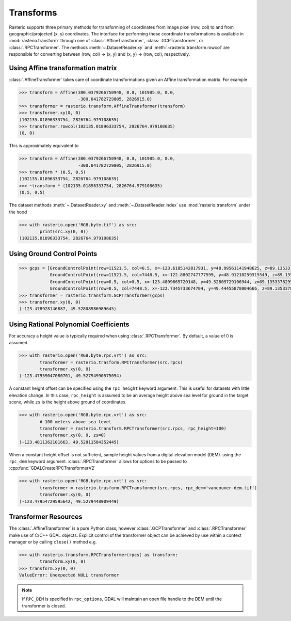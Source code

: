 Transforms
===========

Rasterio supports three primary methods for transforming of coordinates from 
image pixel (row, col) to and from geographic/projected (x, y) coordinates.
The interface for performing these coordinate transformations is available 
in :mod:`rasterio.transform` through one of :class:`.AffineTransformer`,
:class:`.GCPTransformer`, or :class:`.RPCTransformer`.
The methods :meth:`~.DatasetReader.xy` and :meth:`~rasterio.transform.rowcol`
are responsible for converting between (row, col) -> (x, y) and (x, y) ->
(row, col), respectively. 

Using Affine transformation matrix
-----------------------------------
:class:`.AffineTransformer` takes care of coordinate transformations
given an Affine transformation matrix. For example

.. code-block:: python

    >>> transform = Affine(300.0379266750948, 0.0, 101985.0, 0.0,
                           -300.041782729805, 2826915.0)
    >>> transformer = rasterio.transform.AffineTransformer(transform)
    >>> transformer.xy(0, 0)
    (102135.01896333754, 2826764.979108635)
    >>> transformer.rowcol(102135.01896333754, 2826764.979108635)
    (0, 0)

This is approximately equivalent to

.. code-block:: python

    >>> transform = Affine(300.0379266750948, 0.0, 101985.0, 0.0,
                           -300.041782729805, 2826915.0)
    >>> transform * (0.5, 0.5)
    (102135.01896333754, 2826764.979108635)
    >>> ~transform * (102135.01896333754, 2826764.979108635)
    (0.5, 0.5)

The dataset methods :meth:`~.DatasetReader.xy` and :meth:`~.DatasetReader.index` use :mod:`rasterio.transform` under the hood

.. code-block:: python

    >>> with rasterio.open('RGB.byte.tif') as src:
            print(src.xy(0, 0))
    (102135.01896333754, 2826764.979108635)

Using Ground Control Points
----------------------------

.. code-block:: python

    >>> gcps = [GroundControlPoint(row=11521.5, col=0.5, x=-123.6185142817931, y=48.99561141948625, z=89.13533782958984, id='217', info=''),
                GroundControlPoint(row=11521.5, col=7448.5, x=-122.8802747777599, y=48.91210259315549, z=89.13533782958984, id='234', info=''),
                GroundControlPoint(row=0.5, col=0.5, x=-123.4809665720148, y=49.52809729106944, z=89.13533782958984, id='1', info=''),
                GroundControlPoint(row=0.5, col=7448.5, x=-122.7345733674704, y=49.44455878004666, z=89.13533782958984, id='18', info='')]
    >>> transformer = rasterio.transform.GCPTransformer(gcps)
    >>> transformer.xy(0, 0)
    (-123.478928146887, 49.52808986989645)

Using Rational Polynomial Coefficients
---------------------------------------
For accuracy a height value is typically required when using :class:`.RPCTransformer`. By default,
a value of 0 is assumed. 

.. code-block:: python

    >>> with rasterio.open('RGB.byte.rpc.vrt') as src:
            transformer = rasterio.trasform.RPCTransformer(src.rpcs)
            transformer.xy(0, 0)
    (-123.47959047080701, 49.52794990575094)

A constant height offset can be specified using the ``rpc_height`` keyword argument. This is useful 
for datasets with little elevation change. In this case, ``rpc_height`` is assumed to be an average
height above sea level for ground in the target scene, while ``zs`` is the height above ground of coordinates.

.. code-block:: python

    >>> with rasterio.open('RGB.byte.rpc.vrt') as src:
            # 100 meters above sea level    
            transformer = rasterio.transform.RPCTransformer(src.rpcs, rpc_height=100)
            transformer.xy(0, 0, zs=0)
    (-123.4811362101663, 49.52811584352445)

When a constant height offset is not sufficient, sample height values from a digital elevation model (DEM).
using the ``rpc_dem`` keyword argument. :class:`.RPCTransformer` allows for options to be passed to 
:cpp:func:`GDALCreateRPCTransformerV2`

.. code-block:: python

    >>> with rasterio.open('RGB.byte.rpc.vrt') as src:
            transformer = rasterio.trasform.RPCTransformer(src.rpcs, rpc_dem='vancouver-dem.tif')
            transformer.xy(0, 0)
    (-123.47954729595642, 49.5279448909449)

Transformer Resources
----------------------
The :class:`.AffineTransformer` is a pure Python class, however :class:`.GCPTransformer`
and :class:`.RPCTransformer` make use of C/C++ GDAL objects. Explicit control of 
the transformer object can be achieved by use within a context manager or 
by calling ``close()`` method e.g.

.. code-block:: python

    >>> with rasterio.transform.RPCTransformer(rpcs) as transform:
            transform.xy(0, 0)
    >>> transform.xy(0, 0)
    ValueError: Unexpected NULL transformer

.. note::
    If ``RPC_DEM`` is specified in ``rpc_options``, GDAL will maintain an
    open file handle to the DEM until the transformer is closed.